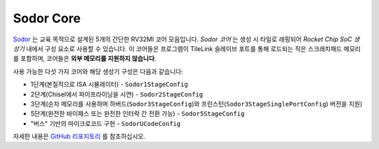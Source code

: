 Sodor Core
====================================

`Sodor <https://github.com/ucb-bar/riscv-sodor>`__ 는 교육 목적으로 설계된 5개의 간단한 RV32MI 코어 모음입니다.
`Sodor 코어` 는 생성 시 타일로 래핑되어 `Rocket Chip SoC 생성기` 내에서 구성 요소로 사용할 수 있습니다.
이 코어들은 프로그램이 TileLink 슬레이브 포트를 통해 로드되는 작은 스크래치패드 메모리를 포함하며, 코어들은 **외부 메모리를 지원하지 않습니다**.

사용 가능한 다섯 가지 코어와 해당 생성기 구성은 다음과 같습니다:

* 1단계(본질적으로 ISA 시뮬레이터) - ``Sodor1StageConfig``
* 2단계(Chisel에서 파이프라이닝을 시연) - ``Sodor2StageConfig``
* 3단계(순차 메모리를 사용하며 하버드(``Sodor3StageConfig``)와 프린스턴(``Sodor3StageSinglePortConfig``) 버전을 지원)
* 5단계(완전한 바이패스 또는 완전한 인터락 간 전환 가능) - ``Sodor5StageConfig``
* "버스" 기반의 마이크로코드 구현 - ``SodorUCodeConfig``

자세한 내용은 `GitHub 리포지토리 <https://github.com/ucb-bar/riscv-sodor>`__ 를 참조하십시오.

